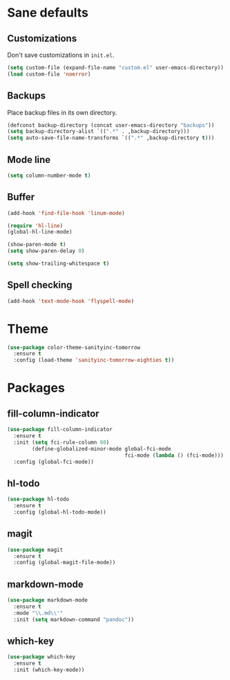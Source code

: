 * Sane defaults

** Customizations

Don't save customizations in =init.el=.

#+BEGIN_SRC emacs-lisp
  (setq custom-file (expand-file-name "custom.el" user-emacs-directory))
  (load custom-file 'noerror)
#+END_SRC

** Backups

Place backup files in its own directory.

#+BEGIN_SRC emacs-lisp
  (defconst backup-directory (concat user-emacs-directory "backups"))
  (setq backup-directory-alist `((".*" . ,backup-directory)))
  (setq auto-save-file-name-transforms `((".*" ,backup-directory t)))
#+END_SRC

** Mode line

#+BEGIN_SRC emacs-lisp
  (setq column-number-mode t)
#+END_SRC

** Buffer

#+BEGIN_SRC emacs-lisp
  (add-hook 'find-file-hook 'linum-mode)

  (require 'hl-line)
  (global-hl-line-mode)

  (show-paren-mode t)
  (setq show-paren-delay 0)

  (setq show-trailing-whitespace t)
#+END_SRC

** Spell checking

#+BEGIN_SRC emacs-lisp
  (add-hook 'text-mode-hook 'flyspell-mode)
#+END_SRC

* Theme

#+BEGIN_SRC emacs-lisp
  (use-package color-theme-sanityinc-tomorrow
    :ensure t
    :config (load-theme 'sanityinc-tomorrow-eighties t))
#+END_SRC

* Packages

** fill-column-indicator

#+BEGIN_SRC emacs-lisp
  (use-package fill-column-indicator
    :ensure t
    :init (setq fci-rule-column 80)
          (define-globalized-minor-mode global-fci-mode
                                        fci-mode (lambda () (fci-mode)))
    :config (global-fci-mode))
#+END_SRC

** hl-todo

#+BEGIN_SRC emacs-lisp
  (use-package hl-todo
    :ensure t
    :config (global-hl-todo-mode))
#+END_SRC

** magit

#+BEGIN_SRC emacs-lisp
  (use-package magit
    :ensure t
    :config (global-magit-file-mode))
#+END_SRC

** markdown-mode

#+BEGIN_SRC emacs-lisp
  (use-package markdown-mode
    :ensure t
    :mode "\\.md\\'"
    :init (setq markdown-command "pandoc"))
#+END_SRC

** which-key

#+BEGIN_SRC emacs-lisp
  (use-package which-key
    :ensure t
    :init (which-key-mode))
#+END_SRC
